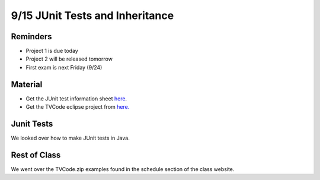 9/15 JUnit Tests and Inheritance
================================

Reminders
^^^^^^^^^
* Project 1 is due today
* Project 2 will be released tomorrow
* First exam is next Friday (9/24)

Material
^^^^^^^^
* Get the JUnit test information sheet `here <https://www.cs.umd.edu/eclipse/junit/>`_.
* Get the TVCode eclipse project from `here. <https://www.cs.umd.edu/class/fall2021/cmsc132-030X/labs/Week3/TVCode.zip>`_

Junit Tests
^^^^^^^^^^^
We looked over how to make JUnit tests in Java. 

Rest of Class
^^^^^^^^^^^^^
We went over the TVCode.zip examples found in the schedule section of the class website. 